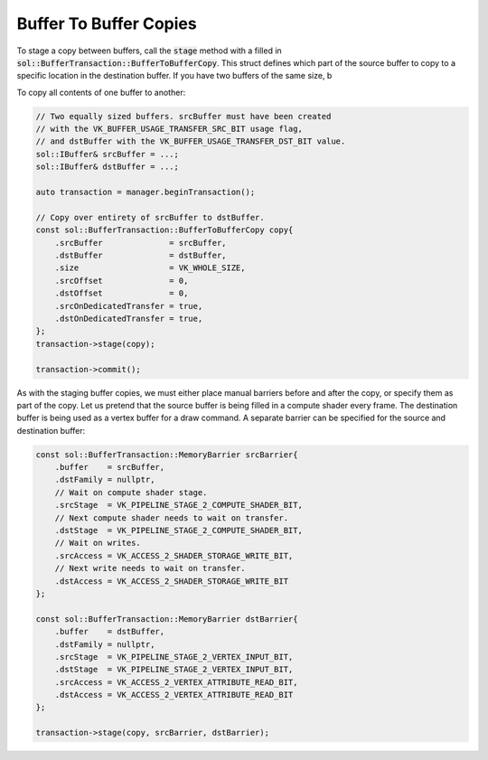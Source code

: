 
Buffer To Buffer Copies
=======================

To stage a copy between buffers, call the :code:`stage` method with a filled in
:code:`sol::BufferTransaction::BufferToBufferCopy`. This struct defines which part of the source buffer to copy to a
specific location in the destination buffer. If you have two buffers of the same size, b

To copy all contents of one buffer to another:

.. code-block:: cpp

    // Two equally sized buffers. srcBuffer must have been created
    // with the VK_BUFFER_USAGE_TRANSFER_SRC_BIT usage flag,
    // and dstBuffer with the VK_BUFFER_USAGE_TRANSFER_DST_BIT value.
    sol::IBuffer& srcBuffer = ...;
    sol::IBuffer& dstBuffer = ...;

    auto transaction = manager.beginTransaction();

    // Copy over entirety of srcBuffer to dstBuffer.
    const sol::BufferTransaction::BufferToBufferCopy copy{
        .srcBuffer              = srcBuffer,
        .dstBuffer              = dstBuffer,
        .size                   = VK_WHOLE_SIZE,
        .srcOffset              = 0,
        .dstOffset              = 0,
        .srcOnDedicatedTransfer = true,
        .dstOnDedicatedTransfer = true,
    };
    transaction->stage(copy);

    transaction->commit();

As with the staging buffer copies, we must either place manual barriers before and after the copy, or specify them as
part of the copy. Let us pretend that the source buffer is being filled in a compute shader every frame. The destination
buffer is being used as a vertex buffer for a draw command. A separate barrier can be specified for the source and
destination buffer:

.. code-block:: cpp

    const sol::BufferTransaction::MemoryBarrier srcBarrier{
        .buffer    = srcBuffer,
        .dstFamily = nullptr,
        // Wait on compute shader stage.
        .srcStage  = VK_PIPELINE_STAGE_2_COMPUTE_SHADER_BIT,
        // Next compute shader needs to wait on transfer.
        .dstStage  = VK_PIPELINE_STAGE_2_COMPUTE_SHADER_BIT,
        // Wait on writes.
        .srcAccess = VK_ACCESS_2_SHADER_STORAGE_WRITE_BIT,
        // Next write needs to wait on transfer.
        .dstAccess = VK_ACCESS_2_SHADER_STORAGE_WRITE_BIT
    };

    const sol::BufferTransaction::MemoryBarrier dstBarrier{
        .buffer    = dstBuffer,
        .dstFamily = nullptr,
        .srcStage  = VK_PIPELINE_STAGE_2_VERTEX_INPUT_BIT,
        .dstStage  = VK_PIPELINE_STAGE_2_VERTEX_INPUT_BIT,
        .srcAccess = VK_ACCESS_2_VERTEX_ATTRIBUTE_READ_BIT,
        .dstAccess = VK_ACCESS_2_VERTEX_ATTRIBUTE_READ_BIT
    };

    transaction->stage(copy, srcBarrier, dstBarrier);
